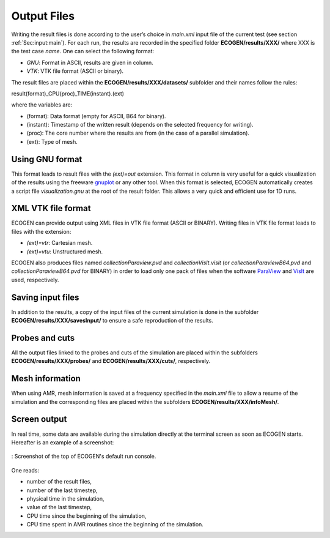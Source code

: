 .. _Sec:IO:output:

Output Files
============

Writing the result files is done according to the user’s choice in *main.xml* input file of the current test (see section :ref:`Sec:input:main`). For each run, the results are recorded in the specified folder **ECOGEN/results/XXX/** where XXX is the test case *name*.
One can select the following format:

- *GNU*: Format in ASCII, results are given in column.
- *VTK*: VTK file format (ASCII or binary).

The result files are placed within the **ECOGEN/results/XXX/datasets/** subfolder and their names follow the rules:

result(format)_CPU(proc)_TIME(instant).(ext)

where the variables are:

- (format): Data format (empty for ASCII, B64 for binary).
- (instant): Timestamp of the written result (depends on the selected frequency for writing).
- (proc): The core number where the results are from (in the case of a parallel simulation).
- (ext): Type of mesh.

Using GNU format
----------------
This format leads to result files with the *(ext)=out* extension. This format in column is very useful for a quick visualization of the results using the freeware `gnuplot`_ or any other tool. When this format is selected, ECOGEN automatically creates a script file *visualization.gnu* at the root of the result folder. This allows a very quick and efficient use for 1D runs.

XML VTK file format
-------------------
ECOGEN can provide output using XML files in VTK file format (ASCII or BINARY). Writing files in VTK file format leads to files with the extension:

- *(ext)=vtr*: Cartesian mesh.
- *(ext)=vtu*: Unstructured mesh.

ECOGEN also produces files named *collectionParaview.pvd* and *collectionVisIt.visit* (or *collectionParaviewB64.pvd* and *collectionParaviewB64.pvd* for BINARY) in order to load only one pack of files when the software `ParaView`_ and `VisIt`_ are used, respectively.

Saving input files
------------------
In addition to the results, a copy of the input files of the current simulation is done in the subfolder **ECOGEN/results/XXX/savesInput/** to ensure a safe reproduction of the results.

Probes and cuts
---------------
All the output files linked to the probes and cuts of the simulation are placed within the subfolders **ECOGEN/results/XXX/probes/** and **ECOGEN/results/XXX/cuts/**, respectively.

Mesh information
----------------
When using AMR, mesh information is saved at a frequency specified in the *main.xml* file to allow a resume of the simulation and the corresponding files are placed within the subfolders **ECOGEN/results/XXX/infoMesh/**.

Screen output
-------------
In real time, some data are available during the simulation directly at the terminal screen as soon as ECOGEN starts. Hereafter is an example of a screenshot:

.. figure:: ./_static/tutos/default/RunECOGEN_Logo.png
  :scale: 100%
  :align: center

  : Screenshot of the top of ECOGEN's default run console.

One reads:

- number of the result files,
- number of the last timestep,
- physical time in the simulation,
- value of the last timestep,
- CPU time since the beginning of the simulation,
- CPU time spent in AMR routines since the beginning of the simulation.

.. _gnuplot: http://www.gnuplot.info/
.. _ParaView: https://www.paraview.org/
.. _VisIt: https://wci.llnl.gov/simulation/computer-codes/visit/
